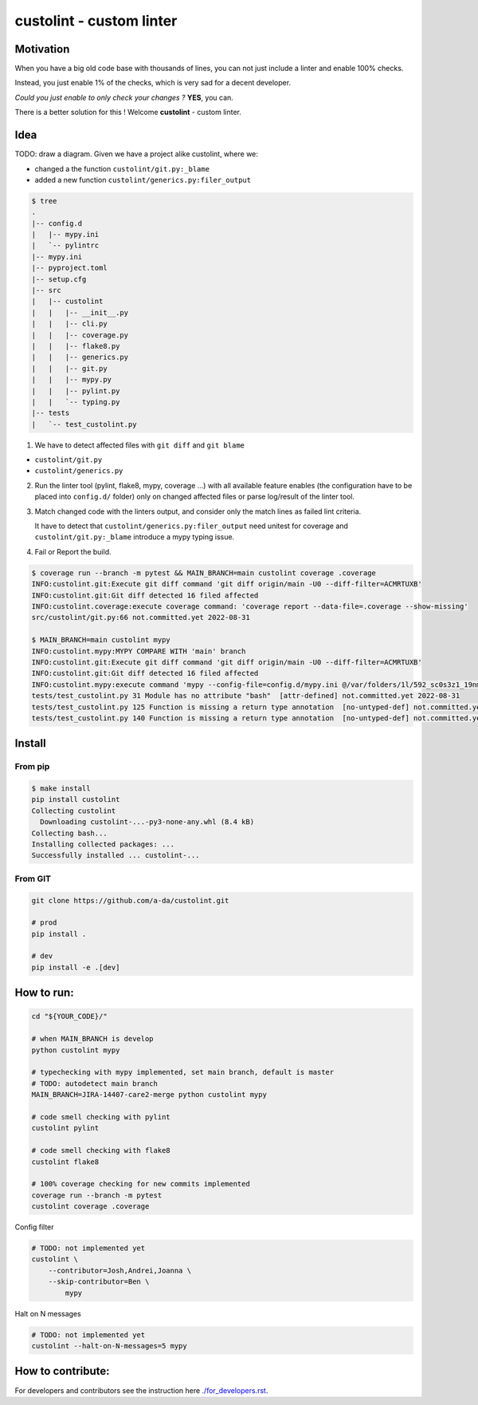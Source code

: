 =========================
custolint - custom linter
=========================

Motivation
----------

When you have a big old code base with thousands of lines, you can not just include a linter and enable 100% checks.

.. image:: https://www.meme-arsenal.com/memes/fb7dcfc4064d5b75e281d354590b13a5.jpg
  :width: 400
  :alt: You cannot just take and (Boromir meme)

Instead, you just enable 1% of the checks, which is very sad for a decent developer.

*Could you just enable to only check your changes ?* **YES**, you can.

There is a better solution for this ! Welcome **custolint** - custom linter.

Idea
----

TODO: draw a diagram.
Given we have a project alike custolint, where we:

- changed a the function ``custolint/git.py:_blame``
- added a new function ``custolint/generics.py:filer_output``

.. code-block:: bash

    $ tree
    .
    |-- config.d
    |   |-- mypy.ini
    |   `-- pylintrc
    |-- mypy.ini
    |-- pyproject.toml
    |-- setup.cfg
    |-- src
    |   |-- custolint
    |   |   |-- __init__.py
    |   |   |-- cli.py
    |   |   |-- coverage.py
    |   |   |-- flake8.py
    |   |   |-- generics.py
    |   |   |-- git.py
    |   |   |-- mypy.py
    |   |   |-- pylint.py
    |   |   `-- typing.py
    |-- tests
    |   `-- test_custolint.py

1. We have to detect affected files with ``git diff`` and ``git blame``

- ``custolint/git.py``
- ``custolint/generics.py``

2. Run the linter tool (pylint, flake8, mypy, coverage ...) with all available feature enables (the configuration have to be placed into  ``config.d/`` folder) only on changed affected files or parse log/result of the linter tool.

3. Match changed code with the linters output, and consider only the match lines as failed lint criteria.

   It have to detect that ``custolint/generics.py:filer_output`` need unitest for coverage
   and ``custolint/git.py:_blame`` introduce a mypy typing issue.

4. Fail or Report the build.

.. code-block:: bash

    $ coverage run --branch -m pytest && MAIN_BRANCH=main custolint coverage .coverage
    INFO:custolint.git:Execute git diff command 'git diff origin/main -U0 --diff-filter=ACMRTUXB'
    INFO:custolint.git:Git diff detected 16 filed affected
    INFO:custolint.coverage:execute coverage command: 'coverage report --data-file=.coverage --show-missing'
    src/custolint/git.py:66 not.committed.yet 2022-08-31

    $ MAIN_BRANCH=main custolint mypy
    INFO:custolint.mypy:MYPY COMPARE WITH 'main' branch
    INFO:custolint.git:Execute git diff command 'git diff origin/main -U0 --diff-filter=ACMRTUXB'
    INFO:custolint.git:Git diff detected 16 filed affected
    INFO:custolint.mypy:execute command 'mypy --config-file=config.d/mypy.ini @/var/folders/1l/592_sc0s3z1_19nmnr8v2zn00000gq/T/tmpi05fveqg'
    tests/test_custolint.py 31 Module has no attribute "bash"  [attr-defined] not.committed.yet 2022-08-31
    tests/test_custolint.py 125 Function is missing a return type annotation  [no-untyped-def] not.committed.yet 2022-08-31
    tests/test_custolint.py 140 Function is missing a return type annotation  [no-untyped-def] not.committed.yet 2022-08-31

Install
-------

From pip
````````

.. code-block:: bash

    $ make install
    pip install custolint
    Collecting custolint
      Downloading custolint-...-py3-none-any.whl (8.4 kB)
    Collecting bash...
    Installing collected packages: ...
    Successfully installed ... custolint-...

From GIT
````````

.. code-block:: bash

    git clone https://github.com/a-da/custolint.git

    # prod
    pip install .

    # dev
    pip install -e .[dev]


How to run:
-----------

.. code-block:: bash

    cd "${YOUR_CODE}/"

    # when MAIN_BRANCH is develop
    python custolint mypy

    # typechecking with mypy implemented, set main branch, default is master
    # TODO: autodetect main branch
    MAIN_BRANCH=JIRA-14407-care2-merge python custolint mypy

    # code smell checking with pylint
    custolint pylint

    # code smell checking with flake8
    custolint flake8

    # 100% coverage checking for new commits implemented
    coverage run --branch -m pytest
    custolint coverage .coverage


Config filter

.. code-block:: bash

    # TODO: not implemented yet
    custolint \
        --contributor=Josh,Andrei,Joanna \
        --skip-contributor=Ben \
            mypy

Halt on N messages

.. code-block:: bash

    # TODO: not implemented yet
    custolint --halt-on-N-messages=5 mypy

How to contribute:
------------------

For developers and contributors see the instruction here `<./for_developers.rst>`_.
